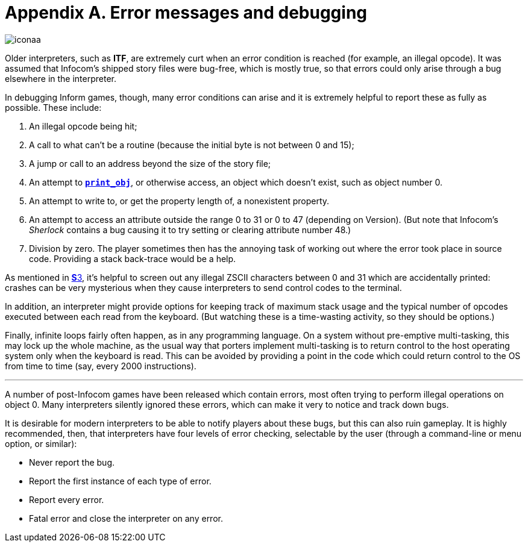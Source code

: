 = Appendix A. Error messages and debugging
:idprefix:

image::iconaa.gif[]

Older interpreters, such as *ITF*, are extremely curt when an error condition is reached (for example, an illegal opcode). It was assumed that Infocom’s shipped story files were bug-free, which is mostly true, so that errors could only arise through a bug elsewhere in the interpreter.

In debugging Inform games, though, many error conditions can arise and it is extremely helpful to report these as fully as possible. These include:

1. An illegal opcode being hit;

2. A call to what can’t be a routine (because the initial byte is not between 0 and 15);

3. A jump or call to an address beyond the size of the story file;

4. An attempt to xref:15-opcodes.adoc#print_obj[`*print_obj*`], or otherwise access, an object which doesn’t exist, such as object number 0.

5. An attempt to write to, or get the property length of, a nonexistent property.

6. An attempt to access an attribute outside the range 0 to 31 or 0 to 47 (depending on Version). (But note that Infocom’s _Sherlock_ contains a bug causing it to try setting or clearing attribute number 48.)

7. Division by zero. The player sometimes then has the annoying task of working out where the error took place in source code. Providing a stack back-trace would be a help.

As mentioned in xref:03-text.adoc[**S**3], it’s helpful to screen out any illegal ZSCII characters between 0 and 31 which are accidentally printed: crashes can be very mysterious when they cause interpreters to send control codes to the terminal.

In addition, an interpreter might provide options for keeping track of maximum stack usage and the typical number of opcodes executed between each read from the keyboard. (But watching these is a time-wasting activity, so they should be options.)

Finally, infinite loops fairly often happen, as in any programming language. On a system without pre-emptive multi-tasking, this may lock up the whole machine, as the usual way that porters implement multi-tasking is to return control to the host operating system only when the keyboard is read. This can be avoided by providing a point in the code which could return control to the OS from time to time (say, every 2000 instructions).

***

A number of post-Infocom games have been released which contain errors, most often trying to perform illegal operations on object 0. Many interpreters silently ignored these errors, which can make it very to notice and track down bugs.

It is desirable for modern interpreters to be able to notify players about these bugs, but this can also ruin gameplay. It is highly recommended, then, that interpreters have four levels of error checking, selectable by the user (through a command-line or menu option, or similar):

- Never report the bug.

- Report the first instance of each type of error.

- Report every error.

- Fatal error and close the interpreter on any error.
